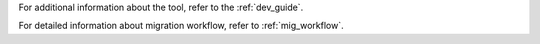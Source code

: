 For additional information about the tool, refer to the :ref:`dev_guide`.

For detailed information about migration workflow, refer to :ref:`mig_workflow`.

